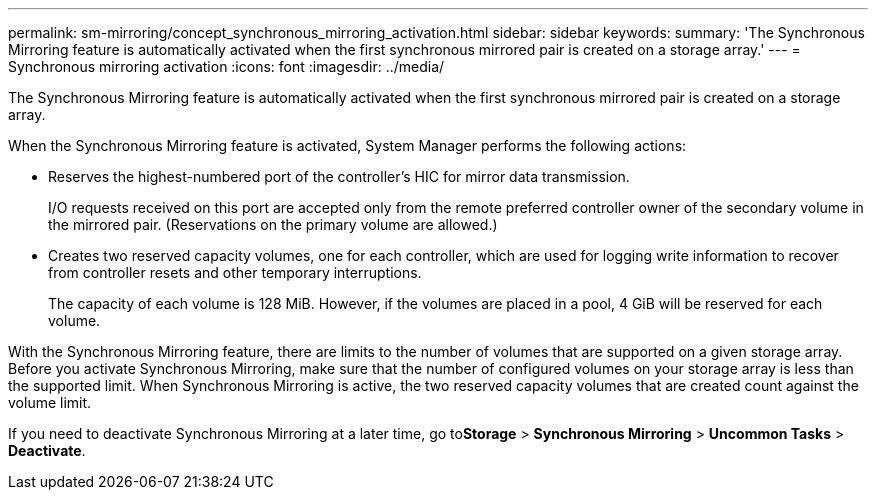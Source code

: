 ---
permalink: sm-mirroring/concept_synchronous_mirroring_activation.html
sidebar: sidebar
keywords: 
summary: 'The Synchronous Mirroring feature is automatically activated when the first synchronous mirrored pair is created on a storage array.'
---
= Synchronous mirroring activation
:icons: font
:imagesdir: ../media/

[.lead]
The Synchronous Mirroring feature is automatically activated when the first synchronous mirrored pair is created on a storage array.

When the Synchronous Mirroring feature is activated, System Manager performs the following actions:

* Reserves the highest-numbered port of the controller's HIC for mirror data transmission.
+
I/O requests received on this port are accepted only from the remote preferred controller owner of the secondary volume in the mirrored pair. (Reservations on the primary volume are allowed.)

* Creates two reserved capacity volumes, one for each controller, which are used for logging write information to recover from controller resets and other temporary interruptions.
+
The capacity of each volume is 128 MiB. However, if the volumes are placed in a pool, 4 GiB will be reserved for each volume.

With the Synchronous Mirroring feature, there are limits to the number of volumes that are supported on a given storage array. Before you activate Synchronous Mirroring, make sure that the number of configured volumes on your storage array is less than the supported limit. When Synchronous Mirroring is active, the two reserved capacity volumes that are created count against the volume limit.

If you need to deactivate Synchronous Mirroring at a later time, go to**Storage** > *Synchronous Mirroring* > *Uncommon Tasks* > *Deactivate*.
